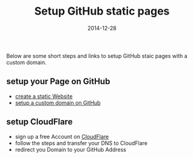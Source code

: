 #+title:         Setup GitHub static pages
#+date:          2014-12-28
#+layout:        post

Below are some short steps and links to setup GitHub staic pages
with a custom domain.

** setup your Page on GitHub
   - [[https://pages.github.com/][create a static Website]]
   - [[https://help.github.com/articles/setting-up-a-custom-domain-with-github-pages/][setup a custom domain on GitHub]]
** setup CloudFlare
   - sign up a free Account on [[https://www.cloudflare.com/][CloudFlare]]
   - follow the steps and transfer your DNS to CloudFlare
   - redirect you Domain to your GitHub Address

   #+BEGIN_HTML
     <img src=/assets/article_images/screenshot-cloudflare.png />
   #+END_HTML
